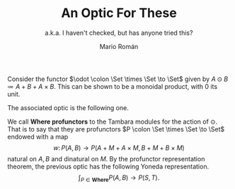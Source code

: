 #+TITLE: An Optic For These
#+Subtitle: a.k.a. I haven't checked, but has anyone tried this?
#+Author: Mario Román
#+latex_class: article
#+latex_class_options: [11pt, dvipsnames]
#+options: todo:nil toc:nil ':t

#+latex_header: \pdfoutput=1
#+latex_header: \usepackage{latex/macros}
#+latex_header: \usepackage{latex/header}
#+latex_header: \usepackage{latex/optics}
#+latex_header: \usepackage{latex/boldcats}
#+latex_header: \usepackage{float}
#+latex_header: \allowdisplaybreaks

Consider the functor $\odot \colon \Set \times \Set \to \Set$ given by $A \odot B \coloneqq A + B + A \times B$. This can be shown to be a monoidal product, with $0$ its unit.

The associated optic is the following one.
\begin{align*}
& \int^M (S \to A + M + A \times M) \times (B + M + B \times M \to T) \\
\cong & \\
& \int^M (S \to A + M + A \times M) \times (B \to T) \times (M \to T) \times (B \times M \to T) \\
\cong & \\
& \int^M (S \to A + M + A \times M) \times (B \to T) \times (M \to (B \to T) \times T) \\
\cong & \\
& (S \to A + (B \to T) \times T + A \times (B \to T) \times T) \times (B \to T).
\end{align*}

We call *Where profunctors* to the Tambara modules for the action of $\odot$. That is to say that they are profunctors $P \colon \Set \times \Set \to \Set$ endowed with a map
\[
w \colon P(A,B) \to P(A + M + A \times M, B + M + B \times M)
\]
natural on $A,B$ and dinatural on $M$.  By the profunctor representation theorem, the previous optic has the following Yoneda representation.
\[
\int_{P \in \mathbf{Where}} P(A,B) \to P(S,T).
\]
